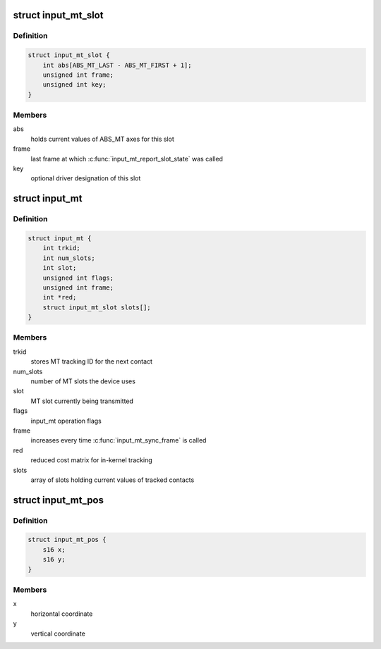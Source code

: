 .. -*- coding: utf-8; mode: rst -*-
.. src-file: include/linux/input/mt.h

.. _`input_mt_slot`:

struct input_mt_slot
====================

.. c:type:: struct input_mt_slot

    represents the state of an input MT slot

.. _`input_mt_slot.definition`:

Definition
----------

.. code-block:: c

    struct input_mt_slot {
        int abs[ABS_MT_LAST - ABS_MT_FIRST + 1];
        unsigned int frame;
        unsigned int key;
    }

.. _`input_mt_slot.members`:

Members
-------

abs
    holds current values of ABS_MT axes for this slot

frame
    last frame at which \ :c:func:`input_mt_report_slot_state`\  was called

key
    optional driver designation of this slot

.. _`input_mt`:

struct input_mt
===============

.. c:type:: struct input_mt

    state of tracked contacts

.. _`input_mt.definition`:

Definition
----------

.. code-block:: c

    struct input_mt {
        int trkid;
        int num_slots;
        int slot;
        unsigned int flags;
        unsigned int frame;
        int *red;
        struct input_mt_slot slots[];
    }

.. _`input_mt.members`:

Members
-------

trkid
    stores MT tracking ID for the next contact

num_slots
    number of MT slots the device uses

slot
    MT slot currently being transmitted

flags
    input_mt operation flags

frame
    increases every time \ :c:func:`input_mt_sync_frame`\  is called

red
    reduced cost matrix for in-kernel tracking

slots
    array of slots holding current values of tracked contacts

.. _`input_mt_pos`:

struct input_mt_pos
===================

.. c:type:: struct input_mt_pos

    contact position

.. _`input_mt_pos.definition`:

Definition
----------

.. code-block:: c

    struct input_mt_pos {
        s16 x;
        s16 y;
    }

.. _`input_mt_pos.members`:

Members
-------

x
    horizontal coordinate

y
    vertical coordinate

.. This file was automatic generated / don't edit.

